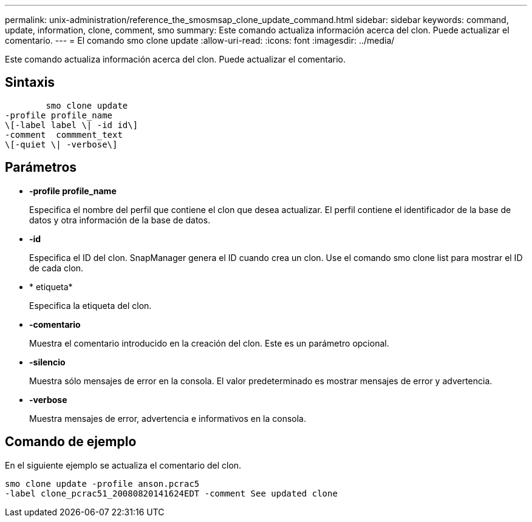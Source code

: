 ---
permalink: unix-administration/reference_the_smosmsap_clone_update_command.html 
sidebar: sidebar 
keywords: command, update, information, clone, comment, smo 
summary: Este comando actualiza información acerca del clon. Puede actualizar el comentario. 
---
= El comando smo clone update
:allow-uri-read: 
:icons: font
:imagesdir: ../media/


[role="lead"]
Este comando actualiza información acerca del clon. Puede actualizar el comentario.



== Sintaxis

[listing]
----

        smo clone update
-profile profile_name
\[-label label \| -id id\]
-comment  commment_text
\[-quiet \| -verbose\]
----


== Parámetros

* *-profile profile_name*
+
Especifica el nombre del perfil que contiene el clon que desea actualizar. El perfil contiene el identificador de la base de datos y otra información de la base de datos.

* *-id*
+
Especifica el ID del clon. SnapManager genera el ID cuando crea un clon. Use el comando smo clone list para mostrar el ID de cada clon.

* * etiqueta*
+
Especifica la etiqueta del clon.

* *-comentario*
+
Muestra el comentario introducido en la creación del clon. Este es un parámetro opcional.

* *-silencio*
+
Muestra sólo mensajes de error en la consola. El valor predeterminado es mostrar mensajes de error y advertencia.

* *-verbose*
+
Muestra mensajes de error, advertencia e informativos en la consola.





== Comando de ejemplo

En el siguiente ejemplo se actualiza el comentario del clon.

[listing]
----
smo clone update -profile anson.pcrac5
-label clone_pcrac51_20080820141624EDT -comment See updated clone
----